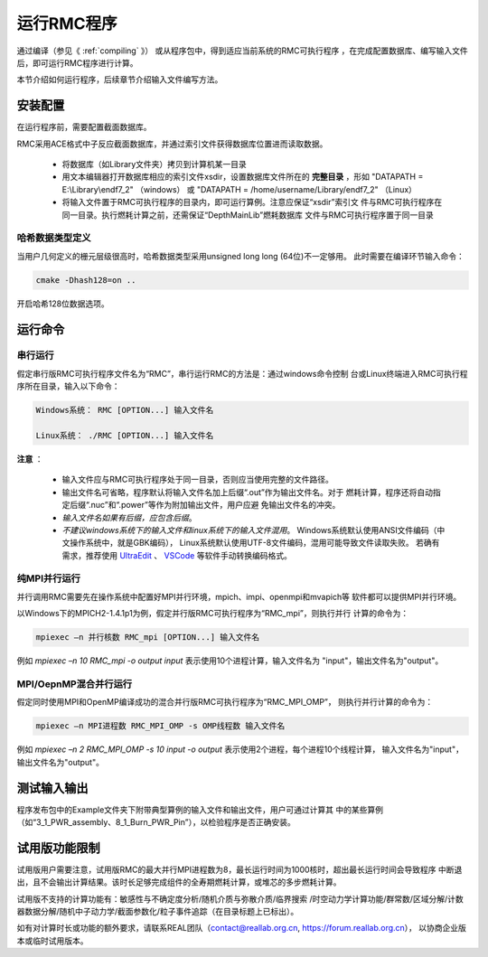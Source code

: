 .. _section_run_exe:

运行RMC程序
==================

通过编译（参见《 :ref:`compiling` 》） 或从程序包中，得到适应当前系统的RMC可执行程序
，在完成配置数据库、编写输入文件后，即可运行RMC程序进行计算。

本节介绍如何运行程序，后续章节介绍输入文件编写方法。


安装配置
---------------

在运行程序前，需要配置截面数据库。

RMC采用ACE格式中子反应截面数据库，并通过索引文件获得数据库位置进而读取数据。

 - 将数据库（如Library文件夹）拷贝到计算机某一目录

 - 用文本编辑器打开数据库相应的索引文件xsdir，设置数据库文件所在的 **完整目录**
   ，形如 "DATAPATH = E:\\Library\\endf7_2" （windows）
   或 "DATAPATH = /home/username/Library/endf7_2" （Linux）

 - 将输入文件置于RMC可执行程序的目录内，即可运行算例。注意应保证“xsdir”索引文
   件与RMC可执行程序在同一目录。执行燃耗计算之前，还需保证“DepthMainLib”燃耗数据库
   文件与RMC可执行程序置于同一目录


哈希数据类型定义
~~~~~~~~~~~~~~~~~~~~~~~~~~~~
当用户几何定义的栅元层级很高时，哈希数据类型采用unsigned long long (64位)不一定够用。
此时需要在编译环节输入命令：

.. code-block:: none
   
  cmake -Dhash128=on ..

开启哈希128位数据选项。


运行命令
---------------

串行运行
~~~~~~~~~~~~~~

假定串行版RMC可执行程序文件名为“RMC”，串行运行RMC的方法是：通过windows命令控制
台或Linux终端进入RMC可执行程序所在目录，输入以下命令：

.. code-block:: none

  Windows系统： RMC [OPTION...] 输入文件名

  Linux系统： ./RMC [OPTION...] 输入文件名


**注意** ：

    - 输入文件应与RMC可执行程序处于同一目录，否则应当使用完整的文件路径。

    - 输出文件名可省略，程序默认将输入文件名加上后缀“.out”作为输出文件名。对于
      燃耗计算，程序还将自动指定后缀“.nuc”和“.power”等作为附加输出文件，用户应避
      免输出文件名的冲突。

    - *输入文件名如果有后缀，应包含后缀*\ 。

    - *不建议windows系统下的输入文件和linux系统下的输入文件混用*\ 。
      Windows系统默认使用ANSI文件编码（中文操作系统中，就是GBK编码），
      Linux系统默认使用UTF-8文件编码，混用可能导致文件读取失败。
      若确有需求，推荐使用 `UltraEdit`_ 、 `VSCode`_ 等软件手动转换编码格式。


纯MPI并行运行
~~~~~~~~~~~~~~~~~~~

并行调用RMC需要先在操作系统中配置好MPI并行环境，mpich、impi、openmpi和mvapich等
软件都可以提供MPI并行环境。

以Windows下的MPICH2-1.4.1p1为例，假定并行版RMC可执行程序为“RMC_mpi”，则执行并行
计算的命令为：

.. code-block:: none

  mpiexec –n 并行核数 RMC_mpi [OPTION...] 输入文件名

例如 `mpiexec –n 10 RMC_mpi -o output input` 表示使用10个进程计算，输入文件名为
"input"，输出文件名为"output"。


MPI/OepnMP混合并行运行
~~~~~~~~~~~~~~~~~~~~~~~~~~~~

假定同时使用MPI和OpenMP编译成功的混合并行版RMC可执行程序为“RMC_MPI_OMP”，
则执行并行计算的命令为：

.. code-block:: none

  mpiexec –n MPI进程数 RMC_MPI_OMP -s OMP线程数 输入文件名

例如 `mpiexec –n 2 RMC_MPI_OMP -s 10 input -o output` 表示使用2个进程，每个进程10个线程计算，
输入文件名为"input"，输出文件名为"output"。

   

测试输入输出
----------------

程序发布包中的Example文件夹下附带典型算例的输入文件和输出文件，用户可通过计算其
中的某些算例（如“3_1_PWR_assembly、8_1_Burn_PWR_Pin”），以检验程序是否正确安装。


试用版功能限制
----------------

试用版用户需要注意，试用版RMC的最大并行MPI进程数为8，最长运行时间为1000核时，超出最长运行时间会导致程序
中断退出，且不会输出计算结果。该时长足够完成组件的全寿期燃耗计算，或堆芯的多步燃耗计算。

试用版不支持的计算功能有：敏感性与不确定度分析/随机介质与弥散介质/临界搜索
/时空动力学计算功能/群常数/区域分解/计数器数据分解/随机中子动力学/截面参数化/粒子事件追踪（在目录标题上已标出）。

如有对计算时长或功能的额外要求，请联系REAL团队（contact@reallab.org.cn, https://forum.reallab.org.cn），
以协商企业版本或临时试用版本。

.. _UltraEdit: https://www.ultraedit.com
.. _VSCode: https://code.visualstudio.com

